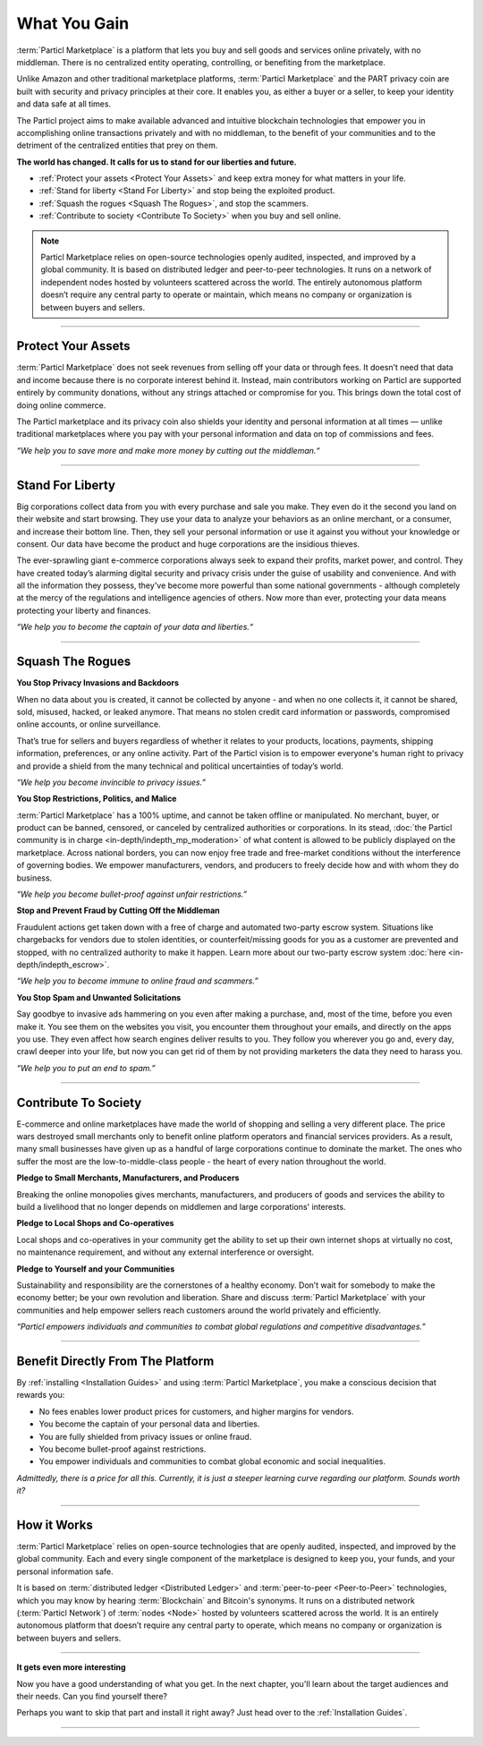 =============
What You Gain
=============

.. title::
   Particl Marketplace Introduction

.. meta::
   :description lang=en: Do e-commerce, in privacy, without anyone in between —a fair and level playing field for everyone.
   :keywords lang=en: Boss, Blockchain, Privacy, E-Commerce, liberty, freedom

:term:`Particl Marketplace` is a platform that lets you buy and sell goods and services online privately, with no middleman. There is no centralized entity operating, controlling, or benefiting from the marketplace.

Unlike Amazon and other traditional marketplace platforms, :term:`Particl Marketplace` and the PART privacy coin are built with security and privacy principles at their core. It enables you, as either a buyer or a seller, to keep your identity and data safe at all times.

The Particl project aims to make available advanced and intuitive blockchain technologies that empower you in accomplishing online transactions privately and with no middleman, to the benefit of your communities and to the detriment of the centralized entities that prey on them.

**The world has changed. It calls for us to stand for our liberties and future.**

* :ref:`Protect your assets <Protect Your Assets>` and keep extra money for what matters in your life. 
* :ref:`Stand for liberty <Stand For Liberty>` and stop being the exploited product.
* :ref:`Squash the rogues <Squash The Rogues>`, and stop the scammers.
* :ref:`Contribute to society <Contribute To Society>` when you buy and sell online.

.. note:: 
	 Particl Marketplace relies on open-source technologies openly audited, inspected, and improved by a global community. It is based on distributed ledger and peer-to-peer technologies. It runs on a network of independent nodes hosted by volunteers scattered across the world. The entirely autonomous platform doesn’t require any central party to operate or maintain, which means no company or organization is between buyers and sellers.

----

Protect Your Assets
-------------------

:term:`Particl Marketplace` does not seek revenues from selling off your data or through fees. It doesn’t need that data and income because there is no corporate interest behind it. Instead, main contributors working on Particl are supported entirely by community donations, without any strings attached or compromise for you. This brings down the total cost of doing online commerce.

The Particl marketplace and its privacy coin also shields your identity and personal information at all times — unlike traditional marketplaces where you pay with your personal information and data on top of commissions and fees.


*“We help you to save more and make more money by cutting out the middleman.“*

----

Stand For Liberty
-----------------

Big corporations collect data from you with every purchase and sale you make. They even do it the second you land on their website and start browsing. They use your data to analyze your behaviors as an online merchant, or a consumer, and increase their bottom line. Then, they sell your personal information or use it against you without your knowledge or consent. Our data have become the product and huge corporations are the insidious thieves.

The ever-sprawling giant e-commerce corporations always seek to expand their profits, market power, and control. They have created today’s alarming digital security and privacy crisis under the guise of usability and convenience. And with all the information they possess, they've become more powerful than some national governments - although completely at the mercy of the regulations and intelligence agencies of others. Now more than ever, protecting your data means protecting your liberty and finances.

*“We help you to become the captain of your data and liberties.“*

----

Squash The Rogues
-----------------

**You Stop Privacy Invasions and Backdoors** 

When no data about you is created, it cannot be collected by anyone - and when no one collects it, it cannot be shared, sold, misused, hacked, or leaked anymore. That means no stolen credit card information or passwords, compromised online accounts, or online surveillance.

That’s true for sellers and buyers regardless of whether it relates to your products, locations, payments, shipping information, preferences, or any online activity. Part of the Particl vision is to empower everyone's human right to privacy and provide a shield from the many technical and political uncertainties of today’s world.

*“We help you become invincible to privacy issues.”*

**You Stop Restrictions, Politics, and Malice**

:term:`Particl Marketplace` has a 100% uptime, and cannot be taken offline or manipulated. No merchant, buyer, or product can be banned, censored, or canceled by centralized authorities or corporations. In its stead, :doc:`the Particl community is in charge <in-depth/indepth_mp_moderation>` of what content is allowed to be publicly displayed on the marketplace. Across national borders, you can now enjoy free trade and free-market conditions without the interference of governing bodies. We empower manufacturers, vendors, and producers to freely decide how and with whom they do business.

*“We help you become bullet-proof against unfair restrictions.”*

**Stop and Prevent Fraud by Cutting Off the Middleman**

Fraudulent actions get taken down with a free of charge and automated two-party escrow system. Situations like chargebacks for vendors due to stolen identities, or counterfeit/missing goods for you as a customer are prevented and stopped, with no centralized authority to make it happen. Learn more about our two-party escrow system :doc:`here <in-depth/indepth_escrow>`. 

*“We help you to become immune to online fraud and scammers.”*

**You Stop Spam and Unwanted Solicitations**

Say goodbye to invasive ads hammering on you even after making a purchase, and, most of the time, before you even make it. You see them on the websites you visit, you encounter them throughout your emails, and directly on the apps you use. They even affect how search engines deliver results to you. They follow you wherever you go and, every day, crawl deeper into your life, but now you can get rid of them by not providing marketers the data they need to harass you.

*“We help you to put an end to spam.”*

----

Contribute To Society
---------------------

E-commerce and online marketplaces have made the world of shopping and selling a very different place. The price wars destroyed small merchants only to benefit online platform operators and financial services providers. As a result, many small businesses have given up as a handful of large corporations continue to dominate the market. The ones who suffer the most are the low-to-middle-class people - the heart of every nation throughout the world.

**Pledge to Small Merchants, Manufacturers, and Producers**

Breaking the online monopolies gives merchants, manufacturers, and producers of goods and services the ability to build a livelihood that no longer depends on middlemen and large corporations' interests.

**Pledge to Local Shops and Co-operatives**

Local shops and co-operatives in your community get the ability to set up their own internet shops at virtually no cost, no maintenance requirement, and without any external interference or oversight.

**Pledge to Yourself and your Communities**

Sustainability and responsibility are the cornerstones of a healthy economy. Don’t wait for somebody to make the economy better; be your own revolution and liberation. Share and discuss :term:`Particl Marketplace` with your communities and help empower sellers reach customers around the world privately and efficiently.

*“Particl empowers individuals and communities to combat global regulations and competitive disadvantages.”* 

----

Benefit Directly From The Platform
----------------------------------

By :ref:`installing <Installation Guides>` and using :term:`Particl Marketplace`, you make a conscious decision that rewards you:

* No fees enables lower product prices for customers, and higher margins for vendors.
* You become the captain of your personal data and liberties.
* You are fully shielded from privacy issues or online fraud.
* You become bullet-proof against restrictions.
* You empower individuals and communities to combat global economic and social inequalities.

*Admittedly, there is a price for all this. Currently, it is just a steeper learning curve regarding our platform. Sounds worth it?*

----

How it Works
-------------

:term:`Particl Marketplace` relies on open-source technologies that are openly audited, inspected, and improved by the global community. Each and every single component of the marketplace is designed to keep you, your funds, and your personal information safe.

It is based on :term:`distributed ledger <Distributed Ledger>` and :term:`peer-to-peer <Peer-to-Peer>` technologies, which you may know by hearing :term:`Blockchain` and Bitcoin's synonyms. It runs on a distributed network (:term:`Particl Network`) of :term:`nodes <Node>` hosted by volunteers scattered across the world. It is an entirely autonomous platform that doesn’t require any central party to operate, which means no company or organization is between buyers and sellers.

.. raw:: html

	<video width="100%" controls poster="../_static/media/video/Particl_decentralized_censorship-resistant_e-commerce_blockchain_privacy_trailer_01_1440p_particl_academy.jpg">
  	<source src="../_static/media/video/Particl_decentralized_censorship-resistant_e-commerce_blockchain_privacy_trailer_01_1440p_particl_academy.mp4" type="video/mp4">
	Your browser does not support the video tag.
	</video>

----

**It gets even more interesting**

Now you have a good understanding of what you get. In the next chapter, you'll learn about the target audiences and their needs. Can you find yourself there? 

Perhaps you want to skip that part and install it right away? Just head over to the :ref:`Installation Guides`.

----
